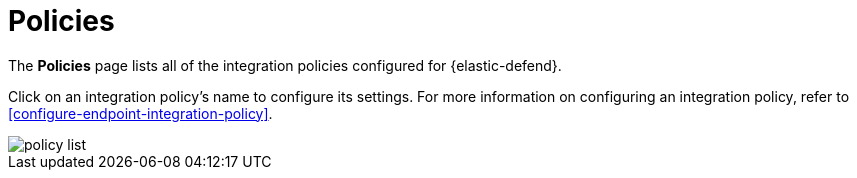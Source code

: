 [[policies-page-ov]]
[chapter]
= Policies

The **Policies** page lists all of the integration policies configured for {elastic-defend}. 

Click on an integration policy's name to configure its settings. For more information on configuring an integration policy, refer to <<configure-endpoint-integration-policy>>.

[role="screenshot"]
image::images/policy-list.png[]
